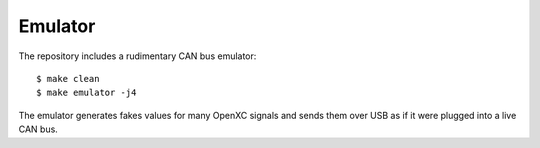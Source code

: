 Emulator
--------

The repository includes a rudimentary CAN bus emulator:

::

    $ make clean
    $ make emulator -j4

The emulator generates fakes values for many OpenXC signals and sends
them over USB as if it were plugged into a live CAN bus.
